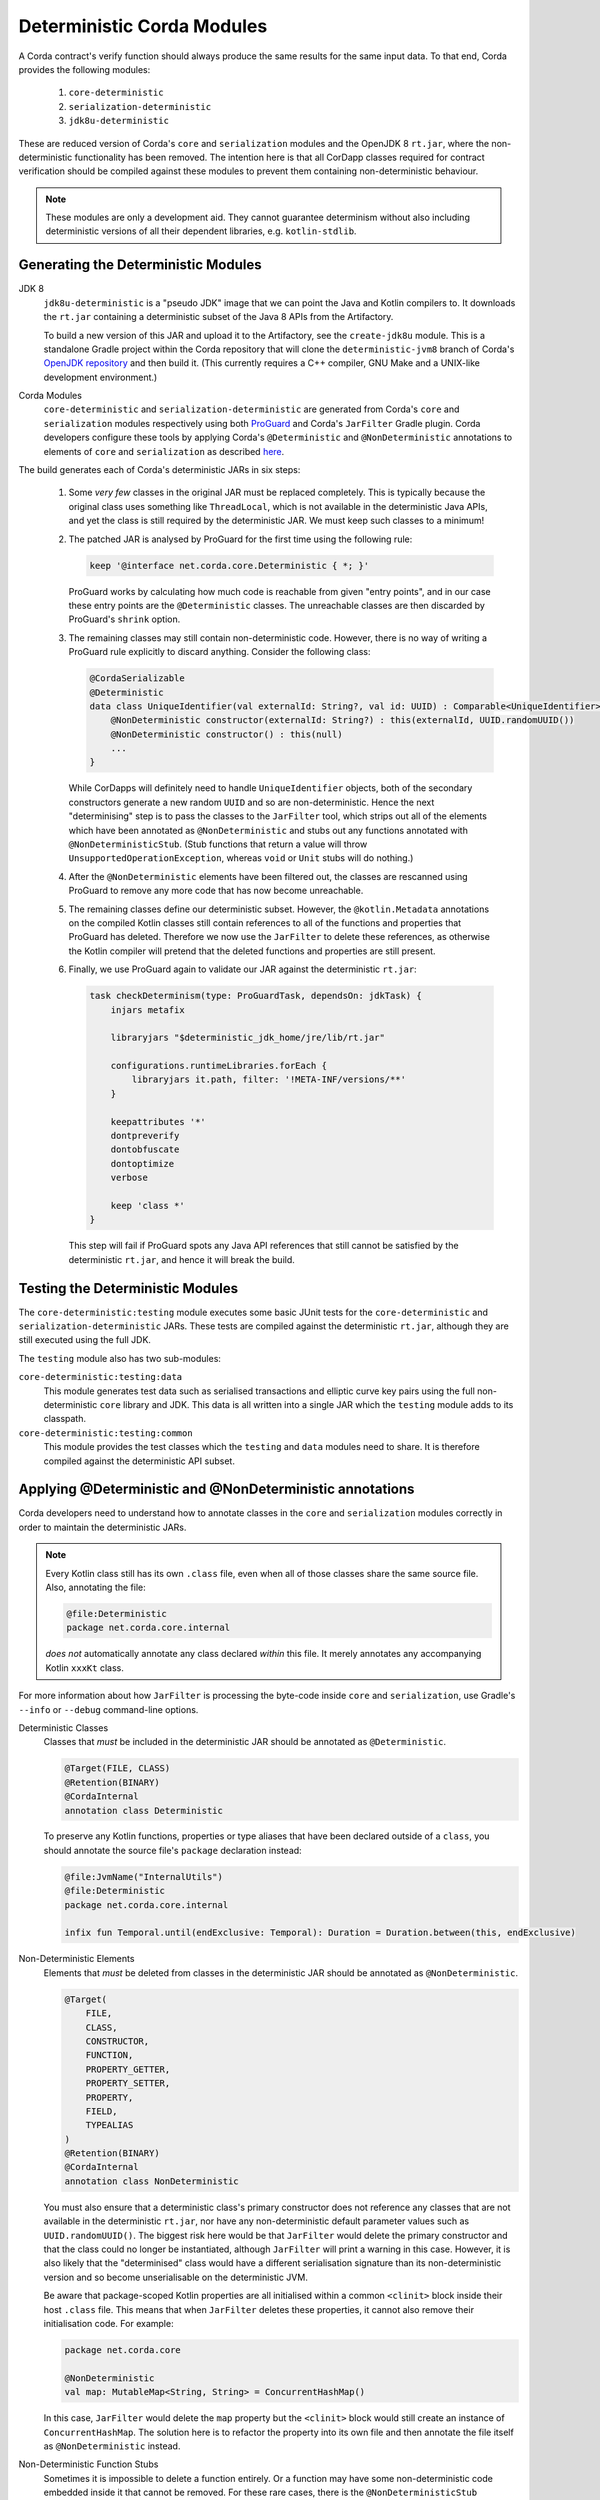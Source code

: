 Deterministic Corda Modules
===========================

A Corda contract's verify function should always produce the same results for the same input data. To that end,
Corda provides the following modules:
 
 #. ``core-deterministic``
 #. ``serialization-deterministic``
 #. ``jdk8u-deterministic``

These are reduced version of Corda's ``core`` and ``serialization`` modules and the OpenJDK 8 ``rt.jar``, where the
non-deterministic functionality has been removed. The intention here is that all CorDapp classes required for
contract verification should be compiled against these modules to prevent them containing non-deterministic behaviour.

.. note:: These modules are only a development aid. They cannot guarantee determinism without also including
          deterministic versions of all their dependent libraries, e.g. ``kotlin-stdlib``.

Generating the Deterministic Modules
------------------------------------

JDK 8
  ``jdk8u-deterministic`` is a "pseudo JDK" image that we can point the Java and Kotlin compilers to. It downloads the
  ``rt.jar`` containing a deterministic subset of the Java 8 APIs from the Artifactory.

  To build a new version of this JAR and upload it to the Artifactory, see the ``create-jdk8u`` module. This is a
  standalone Gradle project within the Corda repository that will clone the ``deterministic-jvm8`` branch of Corda's
  `OpenJDK repository <https://github.com/corda/openjdk>`_ and then build it. (This currently requires a C++ compiler,
  GNU Make and a UNIX-like development environment.)

Corda Modules
  ``core-deterministic`` and ``serialization-deterministic`` are generated from Corda's ``core`` and ``serialization``
  modules respectively using both `ProGuard <https://www.guardsquare.com/en/proguard>`_ and Corda's ``JarFilter`` Gradle
  plugin. Corda developers configure these tools by applying Corda's ``@Deterministic`` and ``@NonDeterministic``
  annotations to elements of ``core`` and ``serialization`` as described `here <deterministic_annotations_>`_.

The build generates each of Corda's deterministic JARs in six steps:

 #. Some *very few* classes in the original JAR must be replaced completely. This is typically because the original
    class uses something like ``ThreadLocal``, which is not available in the deterministic Java APIs, and yet the
    class is still required by the deterministic JAR. We must keep such classes to a minimum!
 #. The patched JAR is analysed by ProGuard for the first time using the following rule:

    .. sourcecode:: groovy

        keep '@interface net.corda.core.Deterministic { *; }'

    ..

    ProGuard works by calculating how much code is reachable from given "entry points", and in our case these entry
    points are the ``@Deterministic`` classes. The unreachable classes are then discarded by ProGuard's ``shrink``
    option.
 #. The remaining classes may still contain non-deterministic code. However, there is no way of writing a ProGuard rule
    explicitly to discard anything. Consider the following class:

    .. sourcecode:: kotlin

        @CordaSerializable
        @Deterministic
        data class UniqueIdentifier(val externalId: String?, val id: UUID) : Comparable<UniqueIdentifier> {
            @NonDeterministic constructor(externalId: String?) : this(externalId, UUID.randomUUID())
            @NonDeterministic constructor() : this(null)
            ...
        }

    ..

    While CorDapps will definitely need to handle ``UniqueIdentifier`` objects, both of the secondary constructors
    generate a new random ``UUID`` and so are non-deterministic. Hence the next "determinising" step is to pass the
    classes to the ``JarFilter`` tool, which strips out all of the elements which have been annotated as
    ``@NonDeterministic`` and stubs out any functions annotated with ``@NonDeterministicStub``. (Stub functions that
    return a value will throw ``UnsupportedOperationException``, whereas ``void`` or ``Unit`` stubs will do nothing.)
 #. After the ``@NonDeterministic`` elements have been filtered out, the classes are rescanned using ProGuard to remove
    any more code that has now become unreachable.
 #. The remaining classes define our deterministic subset. However, the ``@kotlin.Metadata`` annotations on the compiled
    Kotlin classes still contain references to all of the functions and properties that ProGuard has deleted. Therefore
    we now use the ``JarFilter`` to delete these references, as otherwise the Kotlin compiler will pretend that the
    deleted functions and properties are still present.
 #. Finally, we use ProGuard again to validate our JAR against the deterministic ``rt.jar``:

    .. sourcecode:: groovy

        task checkDeterminism(type: ProGuardTask, dependsOn: jdkTask) {
            injars metafix

            libraryjars "$deterministic_jdk_home/jre/lib/rt.jar"

            configurations.runtimeLibraries.forEach {
                libraryjars it.path, filter: '!META-INF/versions/**'
            }

            keepattributes '*'
            dontpreverify
            dontobfuscate
            dontoptimize
            verbose

            keep 'class *'
        }

    ..

    This step will fail if ProGuard spots any Java API references that still cannot be satisfied by the deterministic
    ``rt.jar``, and hence it will break the build.

Testing the Deterministic Modules
---------------------------------

The ``core-deterministic:testing`` module executes some basic JUnit tests for the ``core-deterministic`` and
``serialization-deterministic`` JARs. These tests are compiled against the deterministic ``rt.jar``, although
they are still executed using the full JDK.

The ``testing`` module also has two sub-modules:

``core-deterministic:testing:data``
    This module generates test data such as serialised transactions and elliptic curve key pairs using the full
    non-deterministic ``core`` library and JDK. This data is all written into a single JAR which the ``testing``
    module adds to its classpath.

``core-deterministic:testing:common``
    This module provides the test classes which the ``testing`` and ``data`` modules need to share. It is therefore
    compiled against the deterministic API subset.


.. _deterministic_annotations:

Applying @Deterministic and @NonDeterministic annotations
---------------------------------------------------------

Corda developers need to understand how to annotate classes in the ``core`` and ``serialization`` modules correctly
in order to maintain the deterministic JARs.

.. note:: Every Kotlin class still has its own ``.class`` file, even when all of those classes share the same
          source file. Also, annotating the file:

          .. sourcecode:: kotlin

              @file:Deterministic
              package net.corda.core.internal

          ..

          *does not* automatically annotate any class declared *within* this file. It merely annotates any
          accompanying Kotlin ``xxxKt`` class.

For more information about how ``JarFilter`` is processing the byte-code inside ``core`` and ``serialization``,
use Gradle's ``--info`` or ``--debug`` command-line options.

Deterministic Classes
    Classes that *must* be included in the deterministic JAR should be annotated as ``@Deterministic``.

    .. sourcecode:: kotlin

        @Target(FILE, CLASS)
        @Retention(BINARY)
        @CordaInternal
        annotation class Deterministic
    ..

    To preserve any Kotlin functions, properties or type aliases that have been declared outside of a ``class``,
    you should annotate the source file's ``package`` declaration instead:

    .. sourcecode:: kotlin

        @file:JvmName("InternalUtils")
        @file:Deterministic
        package net.corda.core.internal

        infix fun Temporal.until(endExclusive: Temporal): Duration = Duration.between(this, endExclusive)

    ..

Non-Deterministic Elements
    Elements that *must* be deleted from classes in the deterministic JAR should be annotated as ``@NonDeterministic``.

    .. sourcecode:: kotlin

        @Target(
            FILE,
            CLASS,
            CONSTRUCTOR,
            FUNCTION,
            PROPERTY_GETTER,
            PROPERTY_SETTER,
            PROPERTY,
            FIELD,
            TYPEALIAS
        )
        @Retention(BINARY)
        @CordaInternal
        annotation class NonDeterministic

    ..

    You must also ensure that a deterministic class's primary constructor does not reference any classes that are
    not available in the deterministic ``rt.jar``, nor have any non-deterministic default parameter values such as
    ``UUID.randomUUID()``. The biggest risk here would be that ``JarFilter`` would delete the primary constructor
    and that the class could no longer be instantiated, although ``JarFilter`` will print a warning in this case.
    However, it is also likely that the "determinised" class would have a different serialisation signature than
    its non-deterministic version and so become unserialisable on the deterministic JVM.

    Be aware that package-scoped Kotlin properties are all initialised within a common ``<clinit>`` block inside
    their host ``.class`` file. This means that when ``JarFilter`` deletes these properties, it cannot also remove
    their initialisation code. For example:

    .. sourcecode:: kotlin

        package net.corda.core

        @NonDeterministic
        val map: MutableMap<String, String> = ConcurrentHashMap()

    ..

    In this case, ``JarFilter`` would delete the ``map`` property but the ``<clinit>`` block would still create
    an instance of ``ConcurrentHashMap``. The solution here is to refactor the property into its own file and then
    annotate the file itself as ``@NonDeterministic`` instead.

Non-Deterministic Function Stubs
    Sometimes it is impossible to delete a function entirely. Or a function may have some non-deterministic code
    embedded inside it that cannot be removed. For these rare cases, there is the ``@NonDeterministicStub``
    annotation:

    .. sourcecode:: kotlin

        @Target(
            CONSTRUCTOR,
            FUNCTION,
            PROPERTY_GETTER,
            PROPERTY_SETTER
        )
        @Retention(BINARY)
        @CordaInternal
        annotation class NonDeterministicStub

    ..

    This annotation instructs ``JarFilter`` to replace the function's body with either an empty body (for functions
    that return ``void`` or ``Unit``) or one that throws ``UnsupportedOperationException``. For example:

    .. sourcecode:: kotlin

        fun necessaryCode() {
            nonDeterministicOperations()
            otherOperations()
        }

        @NonDeterministicStub
        private fun nonDeterministicOperations() {
            // etc
        }

    ..

